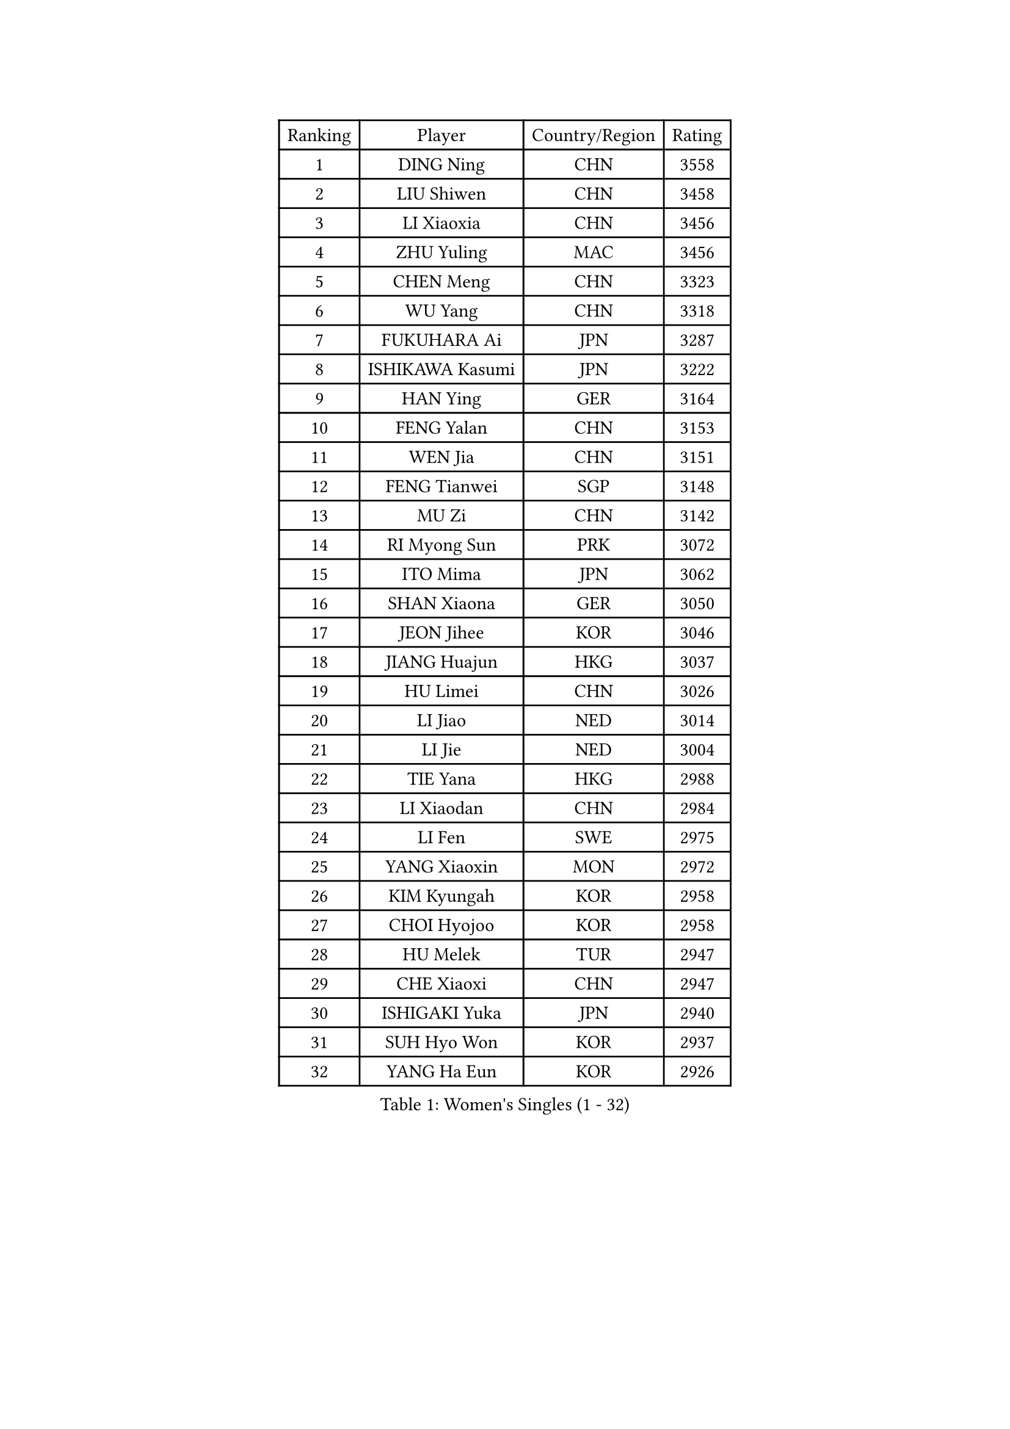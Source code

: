 
#set text(font: ("Courier New", "NSimSun"))
#figure(
  caption: "Women's Singles (1 - 32)",
    table(
      columns: 4,
      [Ranking], [Player], [Country/Region], [Rating],
      [1], [DING Ning], [CHN], [3558],
      [2], [LIU Shiwen], [CHN], [3458],
      [3], [LI Xiaoxia], [CHN], [3456],
      [4], [ZHU Yuling], [MAC], [3456],
      [5], [CHEN Meng], [CHN], [3323],
      [6], [WU Yang], [CHN], [3318],
      [7], [FUKUHARA Ai], [JPN], [3287],
      [8], [ISHIKAWA Kasumi], [JPN], [3222],
      [9], [HAN Ying], [GER], [3164],
      [10], [FENG Yalan], [CHN], [3153],
      [11], [WEN Jia], [CHN], [3151],
      [12], [FENG Tianwei], [SGP], [3148],
      [13], [MU Zi], [CHN], [3142],
      [14], [RI Myong Sun], [PRK], [3072],
      [15], [ITO Mima], [JPN], [3062],
      [16], [SHAN Xiaona], [GER], [3050],
      [17], [JEON Jihee], [KOR], [3046],
      [18], [JIANG Huajun], [HKG], [3037],
      [19], [HU Limei], [CHN], [3026],
      [20], [LI Jiao], [NED], [3014],
      [21], [LI Jie], [NED], [3004],
      [22], [TIE Yana], [HKG], [2988],
      [23], [LI Xiaodan], [CHN], [2984],
      [24], [LI Fen], [SWE], [2975],
      [25], [YANG Xiaoxin], [MON], [2972],
      [26], [KIM Kyungah], [KOR], [2958],
      [27], [CHOI Hyojoo], [KOR], [2958],
      [28], [HU Melek], [TUR], [2947],
      [29], [CHE Xiaoxi], [CHN], [2947],
      [30], [ISHIGAKI Yuka], [JPN], [2940],
      [31], [SUH Hyo Won], [KOR], [2937],
      [32], [YANG Ha Eun], [KOR], [2926],
    )
  )#pagebreak()

#set text(font: ("Courier New", "NSimSun"))
#figure(
  caption: "Women's Singles (33 - 64)",
    table(
      columns: 4,
      [Ranking], [Player], [Country/Region], [Rating],
      [33], [#text(gray, "MOON Hyunjung")], [KOR], [2926],
      [34], [HIRANO Miu], [JPN], [2925],
      [35], [LI Qian], [POL], [2919],
      [36], [DOO Hoi Kem], [HKG], [2916],
      [37], [CHENG I-Ching], [TPE], [2911],
      [38], [YU Mengyu], [SGP], [2907],
      [39], [WAKAMIYA Misako], [JPN], [2897],
      [40], [MIKHAILOVA Polina], [RUS], [2892],
      [41], [SHEN Yanfei], [ESP], [2885],
      [42], [LEE Ho Ching], [HKG], [2883],
      [43], [PESOTSKA Margaryta], [UKR], [2874],
      [44], [CHEN Szu-Yu], [TPE], [2869],
      [45], [SAMARA Elizabeta], [ROU], [2861],
      [46], [IVANCAN Irene], [GER], [2860],
      [47], [HIRANO Sayaka], [JPN], [2854],
      [48], [RI Mi Gyong], [PRK], [2854],
      [49], [GU Ruochen], [CHN], [2850],
      [50], [SOLJA Petrissa], [GER], [2848],
      [51], [LIU Jia], [AUT], [2841],
      [52], [BILENKO Tetyana], [UKR], [2839],
      [53], [NG Wing Nam], [HKG], [2835],
      [54], [LI Xue], [FRA], [2829],
      [55], [LIU Fei], [CHN], [2826],
      [56], [PAVLOVICH Viktoria], [BLR], [2822],
      [57], [SATO Hitomi], [JPN], [2818],
      [58], [YU Fu], [POR], [2815],
      [59], [POTA Georgina], [HUN], [2814],
      [60], [MORIZONO Misaki], [JPN], [2809],
      [61], [EKHOLM Matilda], [SWE], [2801],
      [62], [MONTEIRO DODEAN Daniela], [ROU], [2797],
      [63], [VACENOVSKA Iveta], [CZE], [2796],
      [64], [LANG Kristin], [GER], [2795],
    )
  )#pagebreak()

#set text(font: ("Courier New", "NSimSun"))
#figure(
  caption: "Women's Singles (65 - 96)",
    table(
      columns: 4,
      [Ranking], [Player], [Country/Region], [Rating],
      [65], [WU Jiaduo], [GER], [2795],
      [66], [MATELOVA Hana], [CZE], [2793],
      [67], [KOMWONG Nanthana], [THA], [2793],
      [68], [CHENG Hsien-Tzu], [TPE], [2793],
      [69], [WINTER Sabine], [GER], [2792],
      [70], [TIKHOMIROVA Anna], [RUS], [2792],
      [71], [ZHANG Qiang], [CHN], [2789],
      [72], [PARK Youngsook], [KOR], [2786],
      [73], [PASKAUSKIENE Ruta], [LTU], [2778],
      [74], [#text(gray, "LEE Eunhee")], [KOR], [2770],
      [75], [SAWETTABUT Suthasini], [THA], [2766],
      [76], [KIM Song I], [PRK], [2765],
      [77], [POLCANOVA Sofia], [AUT], [2763],
      [78], [#text(gray, "JIANG Yue")], [CHN], [2762],
      [79], [ABE Megumi], [JPN], [2756],
      [80], [NI Xia Lian], [LUX], [2753],
      [81], [LIN Ye], [SGP], [2749],
      [82], [SOLJA Amelie], [AUT], [2747],
      [83], [LIU Xi], [CHN], [2746],
      [84], [KATO Miyu], [JPN], [2740],
      [85], [YOON Sunae], [KOR], [2735],
      [86], [ZENG Jian], [SGP], [2735],
      [87], [#text(gray, "ZHU Chaohui")], [CHN], [2733],
      [88], [MITTELHAM Nina], [GER], [2732],
      [89], [#text(gray, "KIM Jong")], [PRK], [2729],
      [90], [MAEDA Miyu], [JPN], [2729],
      [91], [GRZYBOWSKA-FRANC Katarzyna], [POL], [2729],
      [92], [LI Chunli], [NZL], [2725],
      [93], [CHOI Moonyoung], [KOR], [2723],
      [94], [ZHANG Lily], [USA], [2722],
      [95], [LEE Yearam], [KOR], [2720],
      [96], [MORI Sakura], [JPN], [2719],
    )
  )#pagebreak()

#set text(font: ("Courier New", "NSimSun"))
#figure(
  caption: "Women's Singles (97 - 128)",
    table(
      columns: 4,
      [Ranking], [Player], [Country/Region], [Rating],
      [97], [SIBLEY Kelly], [ENG], [2718],
      [98], [LIU Gaoyang], [CHN], [2711],
      [99], [SHAO Jieni], [POR], [2709],
      [100], [BATRA Manika], [IND], [2704],
      [101], [BALAZOVA Barbora], [SVK], [2696],
      [102], [ODOROVA Eva], [SVK], [2692],
      [103], [MATSUZAWA Marina], [JPN], [2692],
      [104], [KIM Hye Song], [PRK], [2690],
      [105], [PARTYKA Natalia], [POL], [2690],
      [106], [LIU Xin], [CHN], [2689],
      [107], [ZHANG Mo], [CAN], [2686],
      [108], [ZHENG Jiaqi], [USA], [2683],
      [109], [HAYATA Hina], [JPN], [2682],
      [110], [#text(gray, "PARK Seonghye")], [KOR], [2682],
      [111], [HAMAMOTO Yui], [JPN], [2677],
      [112], [HUANG Yi-Hua], [TPE], [2673],
      [113], [SHENG Dandan], [CHN], [2668],
      [114], [#text(gray, "JO Yujin")], [KOR], [2665],
      [115], [SZOCS Bernadette], [ROU], [2664],
      [116], [YOO Eunchong], [KOR], [2659],
      [117], [DOLGIKH Maria], [RUS], [2659],
      [118], [LEE I-Chen], [TPE], [2656],
      [119], [LAY Jian Fang], [AUS], [2656],
      [120], [LEE Zion], [KOR], [2653],
      [121], [#text(gray, "NEMOTO Riyo")], [JPN], [2653],
      [122], [SO Eka], [JPN], [2652],
      [123], [LOVAS Petra], [HUN], [2649],
      [124], [STRBIKOVA Renata], [CZE], [2649],
      [125], [HE Zhuojia], [CHN], [2640],
      [126], [KIM Mingyung], [KOR], [2634],
      [127], [MADARASZ Dora], [HUN], [2632],
      [128], [ZHENG Shichang], [CHN], [2631],
    )
  )
